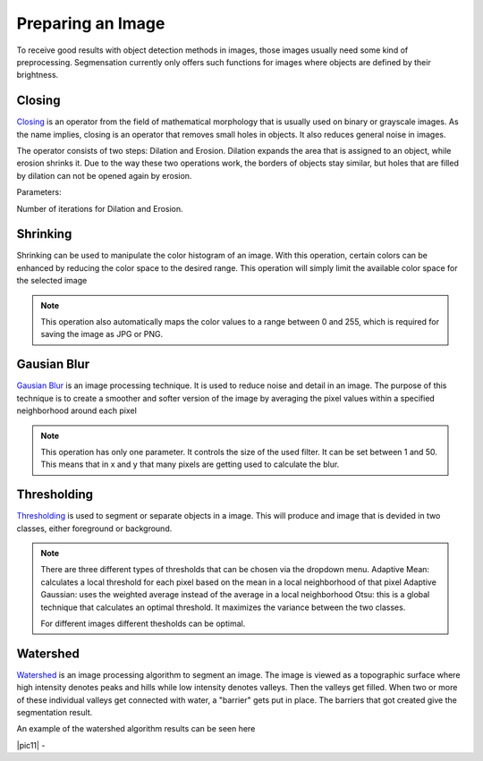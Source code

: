 Preparing an Image
====================================
To receive good results with object detection methods in images, those 
images usually need some kind of preprocessing. Segmensation currently 
only offers such functions for images where objects are defined by their 
brightness.

Closing
-------
`Closing <https://homepages.inf.ed.ac.uk/rbf/HIPR2/close.htm>`_ is an operator from the field of mathematical morphology that is 
usually used on binary or grayscale images. As the name implies, closing 
is an operator that removes small holes in objects. It also reduces 
general noise in images.

The operator consists of two steps: Dilation and Erosion. 
Dilation expands the area that is assigned to an object, while erosion 
shrinks it. Due to the way these two operations work, the borders of 
objects stay similar, but holes that are filled by dilation can not be 
opened again by erosion.


Parameters:

Number of iterations for Dilation and Erosion.

.. image:: /img/prepare/closing_interface.png
   :alt: image of GUI

.. |pic1| image:: /img/training/example.png
   :alt: expample

.. |pic2| image:: /img/prepare/closing.png
   :alt: image of closing

|pic1|  |pic2|

Shrinking
------------------
Shrinking can be used to manipulate the color histogram of an image. 
With this operation, certain colors can be enhanced by reducing the color 
space to the desired range.
This operation will simply limit the available color space for the selected image 


.. note::
    This operation also automatically maps the color values to a range 
    between 0 and 255, which is required for saving the image as JPG or 
    PNG.

.. image:: /img/prepare/shrinking_interface.png
   :alt: image of GUI

.. |pic3| image:: /img/training/example.png
   :alt: expample

.. |pic4| image:: /img/prepare/shrinking.png
   :alt: image of shrinking

|pic3|  |pic4|


Gausian Blur
------------------
`Gausian Blur <https://shimat.github.io/opencvsharp_docs/html/7b0301d7-322d-a554-8d3f-32fd8ca0ee50.htm>`_ is an image processing technique. It is used to reduce noise and detail in an image.
The purpose of this technique is to create a smoother and softer version of the image by averaging
the pixel values within a specified neighborhood around each pixel

.. note::
    This operation has only one parameter. It controls the size of the used filter.
    It can be set between 1 and 50. This means that in x and y that many pixels are 
    getting used to calculate the blur.
    
.. image::https://raw.githubusercontent.com/Segmensation/segmentation-rtd/main/docs/source/img/gaussianBlur.png
   :alt: image of GUI


.. |pic5| image:: /img/training/example.png
   :alt: expample

.. |pic6| image:: /img/prepare/blur.png   
   :alt: image of gaussian blur

|pic5|  |pic6|


Thresholding
------------------
`Thresholding <https://docs.opencv.org/4.x/d7/d4d/tutorial_py_thresholding.html>`_ is used to segment or separate objects in a image. This will produce
and image that is devided in two classes, either foreground or background.

.. note::
    There are three different types of thresholds that can be chosen
    via the dropdown menu. 
    Adaptive Mean: calculates a local threshold for each pixel based on the mean in a local neighborhood of that pixel
    Adaptive Gaussian: uses the weighted average instead of the average in a local neighborhood
    Otsu: this is a global technique that calculates an optimal threshold. It maximizes the variance between the two classes. 

    For different images different thesholds can be optimal.

.. image:: /img/prepare/thresholding_interface.png   
   :alt: image of GUI

.. |pic7| image:: /img/training/example.png
   :alt: expample

.. |pic8| image:: /img/prepare/adaptive_mean.png   
   :alt: image of mean thresholding


|pic7|  |pic8|


.. |pic9| image:: /img/prepare/adaptive_gauissian.png   
   :alt: image of gaussian thresholding

.. |pic10| image:: /img/prepare/otsu.png
   :alt: image of otsu thresholding

|pic9|  |pic10|

Watershed
------------------

`Watershed <https://docs.opencv.org/4.x/d3/db4/tutorial_py_watershed.html>`_ is an image processing algorithm to segment an image. 
The image is viewed as a topographic surface where high intensity denotes peaks and hills while low intensity denotes valleys. 
Then the valleys get filled. When two or more of these individual valleys get connected with water, a "barrier" gets put in place.
The barriers that got created give the segmentation result.

An example of the watershed algorithm results can be seen here


.. |pic11| image:: ./img/prepare/watershed_interface.png
   :alt:: watershed GUI
      
.. |pic12| image:: ./img/prepare/watershed.png
   :alt: watershed of an example

|pic11| - |pic12|



